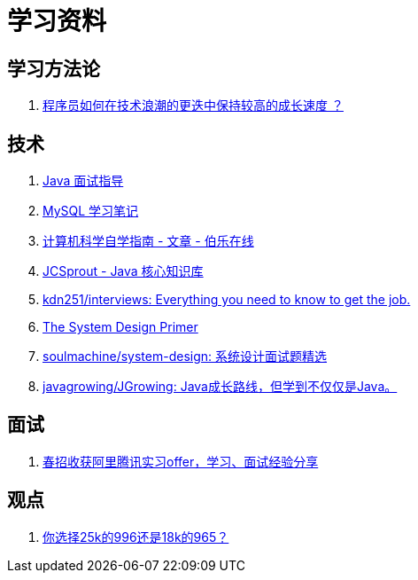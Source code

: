= 学习资料

== 学习方法论

. https://github.com/halfrost/Halfrost-Field/blob/master/contents/TimeElapse/2017.md[程序员如何在技术浪潮的更迭中保持较高的成长速度 ？]

== 技术

. https://notes.diguage.com/intradoc/interview/[Java 面试指导]
. https://notes.diguage.com/mysql/[MySQL 学习笔记]
. http://blog.jobbole.com/114573/[计算机科学自学指南 - 文章 - 伯乐在线]
. https://crossoverjie.top/JCSprout/#/[JCSprout - Java 核心知识库]
. https://github.com/kdn251/interviews[kdn251/interviews: Everything you need to know to get the job.]
. https://github.com/donnemartin/system-design-primer[The System Design Primer]
. https://github.com/soulmachine/system-design[soulmachine/system-design: 系统设计面试题精选]
. https://github.com/javagrowing/JGrowing[javagrowing/JGrowing: Java成长路线，但学到不仅仅是Java。]


== 面试

. https://mp.weixin.qq.com/s/e8kKjFhdeTctEF6QY5sFBQ[春招收获阿里腾讯实习offer，学习、面试经验分享]

== 观点

. https://mp.weixin.qq.com/s/5pnxJOEBzcreOUUN1fFjag[你选择25k的996还是18k的965？]